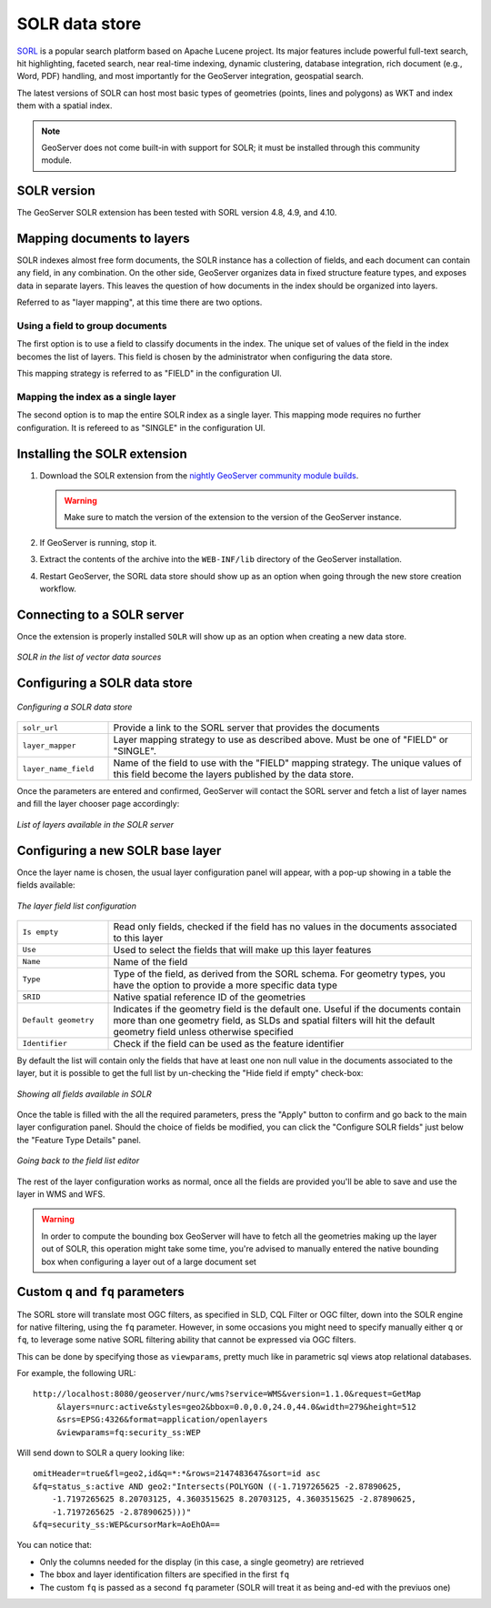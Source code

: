 .. _community_solr:

SOLR data store
===============

`SORL <http://lucene.apache.org/solr/>`_ is a popular search platform based on Apache Lucene project. 
Its major features include powerful full-text search, hit highlighting, faceted search, near real-time indexing, 
dynamic clustering, database integration, rich document (e.g., Word, PDF) handling, and most
importantly for the GeoServer integration, geospatial search.

The latest versions of SOLR can host most basic types of geometries (points, lines and polygons)
as WKT and index them with a spatial index.

.. note:: GeoServer does not come built-in with support for SOLR; it must be installed through this community module. 

SOLR version
------------

The GeoServer SOLR extension has been tested with SORL version 4.8, 4.9, and 4.10.

 .. _solr_install:

Mapping documents to layers
---------------------------

SOLR indexes almost free form documents, the SOLR instance has a collection of fields, and 
each document can contain any field, in any combination.
On the other side, GeoServer organizes data in fixed structure feature types, and exposes 
data in separate layers. This leaves the question of how documents in the index
should be organized into layers.

Referred to as "layer mapping", at this time there are two options.

Using a field to group documents
^^^^^^^^^^^^^^^^^^^^^^^^^^^^^^^^

The first option is to use a field to classify documents in the index. The unique
set of values of the field in the index becomes the list of layers. This field is
chosen by the administrator when configuring the data store.

This mapping strategy is referred to as "FIELD" in the configuration UI. 


Mapping the index as a single layer
^^^^^^^^^^^^^^^^^^^^^^^^^^^^^^^^^^^

The second option is to map the entire SOLR index as a single layer. This mapping
mode requires no further configuration. It is refereed to as "SINGLE" in the 
configuration UI. 

Installing the SOLR extension
-----------------------------------

#. Download the SOLR extension from the `nightly GeoServer community module builds <http://ares.boundlessgeo.com/geoserver/master/community-latest/>`_.

   .. warning:: Make sure to match the version of the extension to the version of the GeoServer instance.

#. If GeoServer is running, stop it.

#. Extract the contents of the archive into the ``WEB-INF/lib`` directory of the GeoServer installation.

#. Restart GeoServer, the SORL data store should show up as an option when going through the new store
   creation workflow.

Connecting to a SOLR server
----------------------------

Once the extension is properly installed ``SOLR`` will show up as an option when creating a new data store.

.. figure:: images/solr_store.png
   :align: center

   *SOLR in the list of vector data sources*

.. _config_solr:

Configuring a SOLR data store
-----------------------------

.. figure:: images/solr_configuration.png
   :align: center

   *Configuring a SOLR data store*

.. list-table::
   :widths: 20 80

   * - ``solr_url``
     - Provide a link to the SORL server that provides the documents
   * - ``layer_mapper``
     - Layer mapping strategy to use as described above. Must be one of "FIELD" or "SINGLE".
   * - ``layer_name_field``
     - Name of the field to use with the "FIELD" mapping strategy. The unique values of this
       field become the layers published by the data store.
     
Once the parameters are entered and confirmed, GeoServer will contact the SORL server and 
fetch a list of layer names and fill the layer chooser page accordingly:

.. figure:: images/solr_layerlist.png
   :align: center
   
   *List of layers available in the SOLR server*

Configuring a new SOLR base layer
---------------------------------

Once the layer name is chosen, the usual layer configuration panel will appear, with a pop-up showing
in a table the fields available:

.. figure:: images/solr_fieldlist.png
   :align: center
   
   *The layer field list configuration*
   
.. list-table::
   :widths: 20 80

   * - ``Is empty``
     - Read only fields, checked if the field has no values in the documents associated to this layer
   * - ``Use``
     - Used to select the fields that will make up this layer features
   * - ``Name``
     - Name of the field
   * - ``Type``
     - Type of the field, as derived from the SORL schema. For geometry types, you have the option to provide a more specific data type
   * - ``SRID``
     - Native spatial reference ID of the geometries
   * - ``Default geometry``
     - Indicates if the geometry field is the default one. Useful if the documents contain more than one geometry field, 
       as SLDs and spatial filters will hit the default geometry field unless otherwise specified
   * - ``Identifier``
     - Check if the field can be used as the feature identifier 


By default the list will contain only the fields that have at least one non null value in the documents
associated to the layer, but it is possible to get the full list by un-checking the "Hide field if empty"
check-box:

.. figure:: images/solr_fieldlist_all.png
   :align: center
   
   *Showing all fields available in SOLR*

Once the table is filled with the all the required parameters, press the "Apply" button to confirm
and go back to the main layer configuration panel.
Should the choice of fields be modified, you can click the "Configure SOLR fields" just below the "Feature Type Details" panel.

.. figure:: images/solr_fieldlist_edit.png
   :align: center
   
   *Going back to the field list editor*
   
The rest of the layer configuration works as normal, once all the fields are provided you'll be able to
save and use the layer in WMS and WFS.

.. warning:: In order to compute the bounding box GeoServer will have to fetch all the geometries making up the layer out of SOLR, 
          this operation might take some time, you're advised to manually entered the native bounding box when configuring a 
          layer out of a large document set
          
Custom ``q`` and ``fq`` parameters
----------------------------------

The SORL store will translate most OGC filters, as specified in SLD, CQL Filter or OGC filter,
down into the SOLR engine for native filtering, using the ``fq`` parameter.
However, in some occasions you might need to specify manually either ``q`` or ``fq``, to leverage
some native SORL filtering ability that cannot be expressed via OGC filters.

This can be done by specifying those as ``viewparams``, pretty much like in parametric sql views
atop relational databases.

For example, the following URL::

    http://localhost:8080/geoserver/nurc/wms?service=WMS&version=1.1.0&request=GetMap
         &layers=nurc:active&styles=geo2&bbox=0.0,0.0,24.0,44.0&width=279&height=512
         &srs=EPSG:4326&format=application/openlayers
         &viewparams=fq:security_ss:WEP
         
Will send down to SOLR a query looking like::

   omitHeader=true&fl=geo2,id&q=*:*&rows=2147483647&sort=id asc
   &fq=status_s:active AND geo2:"Intersects(POLYGON ((-1.7197265625 -2.87890625, 
       -1.7197265625 8.20703125, 4.3603515625 8.20703125, 4.3603515625 -2.87890625, 
       -1.7197265625 -2.87890625)))"
   &fq=security_ss:WEP&cursorMark=AoEhOA==
   
You can notice that:

* Only the columns needed for the display (in this case, a single geometry) are retrieved
* The bbox and layer identification filters are specified in the first ``fq``
* The custom ``fq`` is passed as a second ``fq`` parameter (SOLR will treat it as being and-ed with
  the previuos one)
